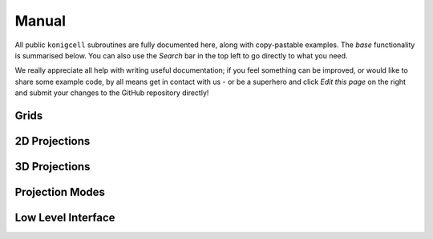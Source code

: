 ******
Manual
******

All public ``konigcell`` subroutines are fully documented here, along with copy-pastable
examples. The `base` functionality is summarised below. You can also use the
`Search` bar in the top left to go directly to what you need.

We really appreciate all help with writing useful documentation; if you feel
something can be improved, or would like to share some example code, by all means
get in contact with us - or be a superhero and click `Edit this page` on the right
and submit your changes to the GitHub repository directly!


Grids
-----

.. autosummary::
   :toctree: generated/

   konigcell.Pixels
   konigcell.Voxels


2D Projections
--------------

.. autosummary::
   :toctree: generated/

   konigcell.dynamic2d
   konigcell.static2d
   konigcell.dynamic_prob2d
   konigcell.static_prob2d


3D Projections
--------------

.. autosummary::
   :toctree: generated/

   konigcell.dynamic3d
   konigcell.static3d
   konigcell.dynamic_prob3d
   konigcell.static_prob3d


Projection Modes
----------------

.. autosummary::
   :toctree: generated/

   konigcell.RATIO
   konigcell.INTERSECTION
   konigcell.PARTICLE
   konigcell.ONE


Low Level Interface
-------------------

.. autosummary::
   :toctree: generated/

   konigcell.kc2d
   konigcell.kc3d


